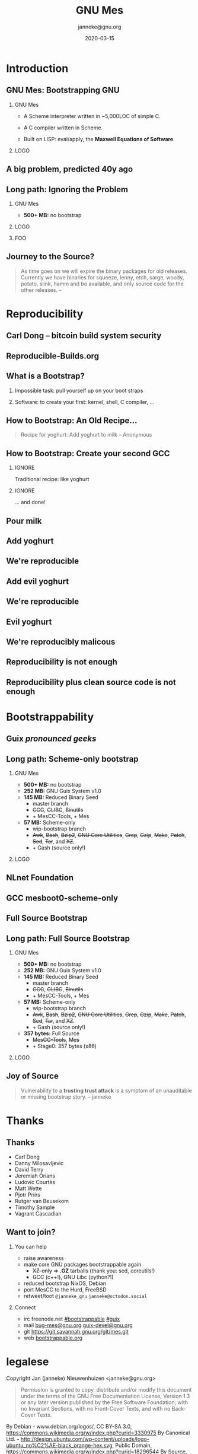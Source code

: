 #+TITLE: GNU Mes
#+TITLE: \smaller[2]{-- Bootstrapping GNU}
#+DATE:2020-03-15
#+EMAIL: janneke@gnu.org
#+AUTHOR: janneke@gnu.org
#+COPYRIGHT: janneke (Jan) Nieuwenhuizen <janneke@gn.org>
#+LICENSE: GNU Free Documentation License, version 1.3 or later.
#+OPTIONS: H:2 @:t ::t
#+OPTIONS: tex:t latex:t todo:t tasks:t
#+LATEX_HEADER:\institute{Libre Planet '20}
#+LATEX_HEADER:\def\ahref#1#2{\htmladdnormallink{#2}{#1}}
#+LATEX_CLASS: beamer
#+LATEX_CLASS_OPTIONS: [presentation]
#+LATEX_HEADER: \usepackage{relsize}
#+LATEX_HEADER: \usepackage{hyperref}
#+LATEX_HEADER: \mode<beamer>{\usetheme{X}}
#+KEYWORDS: GNU, Mes, Mes, Guix, bootstrappable, reproducible
#+BEAMER_THEME: X
#+BEAMER_FRAME_LEVEL: 2
#+COLUMNS: %45ITEM %10BEAMER_ENV(Env) %10BEAMER_ACT(Act) %4BEAMER_COL(Col) %8BEAMER_OPT(Opt)
# #+LATEX_HEADER:\usepackage{pgfpages}
# #+LATEX_HEADER:\setbeameroption{show notes}
# #+LATEX_HEADER:\setbeameroption{show notes on second screen=left}

* Introduction

** GNU Mes: Bootstrapping GNU

*** GNU Mes
   :PROPERTIES:
   :BEAMER_COL: 0.6
   :BEAMER_ENV: block
   :END:

  * A Scheme interpreter written in ~5,000LOC of simple C.

  * A C compiler written in Scheme.

  * Built on LISP: eval/apply, the *Maxwell Equations of Software*.
*** LOGO
   :PROPERTIES:
   :BEAMER_COL: 0.3
   :BEAMER_ENV: quote
   :END:
#+LATEX:\rightskip=2cm\includegraphics[width=0.7\textwidth]{mes.png}

** A big problem, predicted 40y ago
#+LATEX:{\hspace{-1.2cm}\begin{frame}[plain]
#+LATEX:{{\vskip-2.8cm\includegraphics[width=1.1\paperwidth,height=1.1\paperheight]{ken-thompson.png}}}
#+LATEX:\end{frame}}

** Long path: Ignoring the Problem
#+LATEX:\Large
*** GNU Mes
   :PROPERTIES:
   :BEAMER_COL: 0.7
   :BEAMER_ENV: quote
   :END:
#+LATEX:\normalfont
 * *500+ MB:* no bootstrap
*** LOGO
   :PROPERTIES:
   :BEAMER_COL: 0.3
   :BEAMER_ENV: quote
   :END:
#+LATEX:\includegraphics[height=0.7cm]{logos/debian.png}
#+LATEX:\normalsize
*** FOO
   :PROPERTIES:
   :BEAMER_ENV: quote
   :END:
#+LATEX:\includegraphics[width=2cm]{logos/android.png}
#+LATEX:{\includegraphics[height=0.8cm]{logos/apple.png}\includegraphics[width=1.2cm]{logos/macos.png}}
#+LATEX:\includegraphics[height=1cm]{logos/debian.png}
#+LATEX:\includegraphics[width=2cm]{logos/fedora.png}
#+LATEX:\includegraphics[height=0.8cm]{logos/freebsd.png}
#+LATEX:\includegraphics[height=0.8cm]{logos/netbsd.png}
#+LATEX:\includegraphics[height=1cm]{logos/openbsd.png}
#+LATEX:\includegraphics[height=0.7cm]{logos/opensuse.png}
#+LATEX:\includegraphics[width=2cm]{logos/redhat.png}
#+LATEX:\includegraphics[width=2cm]{logos/ubuntu.png}
#+LATEX:\includegraphics[width=2.2cm]{logos/windows.png}
#+LATEX:\vskip 5cm
#+LATEX:\normalsize

** Journey to the Source?
#+LATEX:\hspace{115mm}\tiny{???}\\[-6.0ex]
#+LATEX:\hspace{ 90mm}\tiny{Soft Landing Systems}\\[-0.5ex]
#+LATEX:\hspace{ 82mm}\tiny{0.90 .. 0.01}\\[-1.0ex]
#+LATEX:\hspace{ 74mm}\tiny{0.93rc5}\\[-1.1ex]
#+LATEX:\hspace{ 66mm}\tiny{0.93rc6}\\[-1.0ex]
#+LATEX:\hspace{ 60mm}\tiny{1.1 buzz}\\[-1.0ex]
#+LATEX:\hspace{ 54mm}\tiny{1.2 rex}\\[-1.0ex]
#+LATEX:\hspace{ 48mm}\tiny{1.3 bo}\\[-1.0ex]
#+LATEX:\hspace{ 42mm}\tiny{2.0 hamm}\\[-0.6ex]
#+LATEX:\hspace{ 37mm}\tiny{2.1 slink}\\[-1.1ex]
#+LATEX:\hspace{ 30mm}\scriptsize{2.2 potato}\\[-1.1ex]
#+LATEX:\hspace{ 24mm}\footnotesize{3.0 woody}\\[-1.1ex]
#+LATEX:\hspace{ 19mm}\small{3.1 sarge}\\[-1.0ex]
#+LATEX:\hspace{ 14mm}\normalsize{4 etch}\\[-1.1ex]
#+LATEX:\hspace{ 10mm}\large{5 lenny}\\[-1.2ex]
#+LATEX:\hspace{ 6mm}\Large{6 squeeze}\\[-1.2ex]
#+LATEX:\hspace{ 3mm}\LARGE{7 wheezy}\\[-1.2ex]
#+LATEX:\hspace{ 1mm}\huge{8 jessie}\\[-1.3ex]
#+LATEX:\hspace{ 0mm}\Huge{9 stretch}\\[-0.2ex]
#+LATEX:\hspace{ 0mm}\Huge{10 buster}
#+LATEX:\normalsize
   #+BEGIN_QUOTE
As time goes on we will expire the binary packages for old releases.
Currently we have binaries for squeeze, lenny, etch, sarge, woody,
potato, slink, hamm and bo available, and only source code for the other
releases.  -- \ahref{https://www.debian.org/distrib/archive}{www.debian.org/distrib/archive}
   #+END_QUOTE

* Reproducibility
** Carl Dong -- bitcoin build system security
#+LATEX:{\hspace{-1.2cm}\begin{frame}[plain]
#+LATEX:{{\vskip-2.8cm\includegraphics[width=1.1\paperwidth,height=1.1\paperheight]{bitcoin-carl-dong.png}}}
#+LATEX:\end{frame}}

** Reproducible-Builds.org
#+LATEX:{\hspace{-1.2cm}\begin{frame}[plain]
#+LATEX:{{\vskip-2.8cm\includegraphics[width=1.1\paperwidth,height=1.1\paperheight]{reproducible-builds.png}}}
#+LATEX:\end{frame}}

** What is a Bootstrap?
*** Impossible task: pull yourself up on your boot straps

#+LATEX:\rightskip=2cm\includegraphics[width=0.3\textwidth]{boot-strap.png}

*** Software: to create your first: kernel, shell, C compiler, ...

#+LATEX:\includegraphics[width=0.15\textwidth]{gcc.png}
#+LATEX:{\fontsize{20}{10}\selectfont source\normalsize}
#+LATEX:{\fontsize{40}{20}\selectfont + ?? =}
#+LATEX:\includegraphics[width=0.15\textwidth]{gcc.png}
#+LATEX:{\fontsize{20}{10}\selectfont binary\normalsize}

** How to Bootstrap: An Old Recipe...
#+LATEX:\rightskip=2cm\includegraphics[width=0.3\textwidth]{yoghurt.png}\\
   #+BEGIN_QUOTE
Recipe for yoghurt: Add yoghurt to milk -- Anonymous
   #+END_QUOTE
** How to Bootstrap: Create your second GCC

*** IGNORE
   :PROPERTIES:
   :BEAMER_env: ignoreheading
   :END:

Traditional recipe: like yoghurt
#+LATEX:\\[1cm]
#+LATEX:\includegraphics[width=0.15\textwidth]{gcc.png}
#+LATEX:{\fontsize{10}{5}\selectfont source\normalsize}
#+LATEX:{\fontsize{40}{20}\selectfont +}
#+LATEX:\includegraphics[width=0.15\textwidth]{gcc.png}
#+LATEX:{\fontsize{10}{5}\selectfont binary - 1\normalsize}
#+LATEX:{\fontsize{40}{10}\selectfont = \normalsize}
#+LATEX:\includegraphics[width=0.15\textwidth]{gcc.png}
#+LATEX:{\fontsize{10}{5}\selectfont binary\normalsize}
#+LATEX:\\[1cm]

*** IGNORE
   :PROPERTIES:
   :BEAMER_env: ignoreheading
   :END:

... and done!

** Pour milk
#+LATEX:{\begin{frame}[plain]
#+LATEX:{\vskip-2cm\includegraphics[width=1.1\paperwidth,height=1.1\paperheight]{pour-milk.png}}
#+LATEX:\end{frame}}

** Add yoghurt
#+LATEX:{\begin{frame}[plain]
#+LATEX:{\vskip-2cm\includegraphics[width=1.1\paperwidth,height=1.1\paperheight]{add-yoghurt.png}}
#+LATEX:\end{frame}}

** We're reproducible
#+LATEX:{\hspace{-1.2cm}\begin{frame}[plain]
#+LATEX:{{\vskip-2.8cm\includegraphics[width=1.1\paperwidth,height=1.1\paperheight]{we-are-reproducible.png}}}
#+LATEX:\end{frame}}

** Add evil yoghurt
#+LATEX:{\begin{frame}[plain]
#+LATEX:{\vskip-2.5cm\includegraphics[width=1.1\paperwidth,height=1.1\paperheight]{add-evil-yoghurt.png}}
#+LATEX:\end{frame}}

** We're reproducible
#+LATEX:{\hspace{-1.2cm}\begin{frame}[plain]
#+LATEX:{{\vskip-2.8cm\includegraphics[width=1.1\paperwidth,height=1.1\paperheight]{we-are-reproducible.png}}}
#+LATEX:\end{frame}}

** Evil yoghurt
#+LATEX:{\hspace{-1.2cm}\begin{frame}[plain]
#+LATEX:{{\vskip-2cm\includegraphics[width=1.1\paperwidth,height=1.1\paperheight]{evil-yoghurt-rect-black.png}}}
#+LATEX:\end{frame}}

** We're reproducibly malicous
#+LATEX:{\hspace{-1.2cm}\begin{frame}[plain]
#+LATEX:{{\vskip-2.8cm\includegraphics[width=1.1\paperwidth,height=1.1\paperheight]{we-are-reproducibly-malicious.png}}}
#+LATEX:\end{frame}}

** Reproducibility is not enough
#+LATEX:{\hspace{-1.2cm}\begin{frame}[plain]
#+LATEX:{{\vskip-2.8cm\includegraphics[width=1.1\paperwidth,height=1.1\paperheight]{reproducibility-is-not-enough.png}}}
#+LATEX:\end{frame}}


** Reproducibility plus clean source code is not enough
#+LATEX:{\hspace{-1.2cm}\begin{frame}[plain]
#+LATEX:{{\vskip-2.8cm\includegraphics[width=1.1\paperwidth,height=1.1\paperheight]{reproducibility+clean-source-code.png}}}
#+LATEX:\end{frame}}


* Bootstrappability

** Guix /pronounced geeks/
#+LATEX:{\hspace{-1.2cm}\begin{frame}[plain]
#+LATEX:{{\vskip-2.8cm\includegraphics[width=1.1\paperwidth,height=1.1\paperheight]{guix-pronounced-geeks.png}}}
#+LATEX:\end{frame}}

** Long path: Scheme-only bootstrap
#+LATEX:\Large
*** GNU Mes
   :PROPERTIES:
   :BEAMER_COL: 0.75
   :BEAMER_ENV: quote
   :END:
#+LATEX:\normalfont
 * *500+ MB:* no bootstrap
 * *252 MB:* GNU Guix System v1.0
 * *145 MB:* Reduced Binary Seed
   + master branch
   + +GCC+, +GLIBC+, +Binutils+
   + + MesCC-Tools, + Mes
 * *57 MB:* Scheme-only
   + wip-bootstrap branch
   + +Awk+, +Bash+, +Bzip2+, +GNU Core Utilities+, +Grep+, +Gzip+,
     +Make+, +Patch+, +Sed+, +Tar+, and +XZ+.
   + + Gash (source only!)
#+LATEX:\vskip 3cm
*** LOGO
   :PROPERTIES:
   :BEAMER_COL: 0.25
   :BEAMER_ENV: quote
   :END:
#+LATEX:\includegraphics[height=0.7cm]{logos/debian.png}
#+LATEX:\includegraphics[height=0.7cm]{logos/guix.png}\includegraphics[height=0.4cm]{logos/nixos.png}\\[0.4cm]
#+LATEX:\includegraphics[height=0.7cm]{logos/guix.png}\\[1cm]
#+LATEX:\includegraphics[height=0.7cm]{logos/guix.png}\\
#+LATEX:\vskip 4.75cm
#+LATEX:\normalsize

** NLnet Foundation
#+LATEX:\begin{center}
#+LATEX:\includegraphics[width=0.5\paperwidth,height=0.5\paperheight]{nl-net.png}
#+LATEX:\end{center}

** GCC mesboot0-scheme-only
#+LATEX:{\hspace{-0.55cm}\begin{frame}[plain]
#+LATEX:{{\vskip-1.9cm\includegraphics[width=1\paperwidth,height=1\paperheight]{gcc-mesboot0-scheme-only-unversioned.png}}}
#+LATEX:\end{frame}}

** Full Source Bootstrap
#+LATEX:\begin{center}
#+LATEX:\includegraphics[width=0.6\textwidth]{fsb-logo-guile-guix-mes.png}
#+LATEX:\end{center}

** Long path: Full Source Bootstrap
#+LATEX:\Large
*** GNU Mes
   :PROPERTIES:
   :BEAMER_COL: 0.75
   :BEAMER_ENV: quote
   :END:
#+LATEX:\normalfont
 * *500+ MB:* no bootstrap
 * *252 MB:* GNU Guix System v1.0
 * *145 MB:* Reduced Binary Seed
   + master branch
   + +GCC+, +GLIBC+, +Binutils+
   + + MesCC-Tools, + Mes
 * *57 MB:* Scheme-only
   + wip-bootstrap branch
   + +Awk+, +Bash+, +Bzip2+, +GNU Core Utilities+, +Grep+, +Gzip+,
     +Make+, +Patch+, +Sed+, +Tar+, and +XZ+.
   + + Gash (source only!)
 * *357 bytes:* Full Source
   + +MesCC-Tools+, +Mes+
   + + Stage0: 357 bytes (x86)
#+LATEX:\vskip 1cm
*** LOGO
   :PROPERTIES:
   :BEAMER_COL: 0.25
   :BEAMER_ENV: quote
   :END:
#+LATEX:\includegraphics[height=0.7cm]{logos/debian.png}
#+LATEX:\includegraphics[height=0.7cm]{logos/guix.png}\includegraphics[height=0.4cm]{logos/nixos.png}\\[0.4cm]
#+LATEX:\includegraphics[height=0.7cm]{logos/guix.png}\\[1cm]
#+LATEX:\includegraphics[height=0.7cm]{logos/guix.png}\\
#+LATEX:\vskip 4.2cm
#+LATEX:\normalsize

** Joy of Source
#+LATEX:\large
   #+BEGIN_QUOTE
Vulnerability to a *trusting trust attack* is a symptom of an
unauditable or missing bootstrap story.  -- janneke
   #+END_QUOTE
#+LATEX:\normalsize

* Thanks
** Thanks
# *** Mortals                                                   :B_block:BMCOL:
#     :PROPERTIES:
#     :BEAMER_COL: 0.48
#     :BEAMER_ENV: block
#     :END:
   * Carl Dong
   * Danny Milosavljevic
   * David Terry
   * Jeremiah Orians
   * Ludovic Courtès
   * Matt Wette
   * Pjotr Prins
   * Rutger van Beusekom
   * Timothy Sample
   * Vagrant Cascadian
# *** All the Giants                                            :B_block:BMCOL:
#     :PROPERTIES:
#     :BEAMER_COL: 0.48
#     :xBEAMER_ACT: <2->
#     :BEAMER_ENV: block
#     :END:
#    * ...
# *** Connect
#     * irc  freenode.net [[irc://bootstrappable@freenode.net][#bootstrappable]] [[irc://guix@freenode.net][#guix]]
#     * mail [[mailto:bug-mes@gnu.org][bug-mes@gnu.org]] [[mailto://guix-devel@gnu.org][guix-devel@gnu.org]]
#     * git  [[https://git.savannah.gnu.org/git/mes.git][https://git.savannah.gnu.org/git/mes.git]]
#     * web  [[http://bootstrappable.org][bootstrappable.org]]

** Want to join?
*** You can help
  * raise awareness
  * make core GNU packages bootstrappable again
    + +XZ-only+ => *.GZ* tarballs (thank you: sed, coreutils!)
    + GCC (c++!), GNU Libc (python?!)
  * reduced bootstrap NixOS, Debian
  * port MesCC to the Hurd, FreeBSD
  * retweet/toot =@janneke_gnu= =janneke@octodon.social=

*** Connect
    * irc  freenode.net [[irc://bootstrappable@freenode.net][#bootstrappable]] [[irc://guix@freenode.net][#guix]]
    * mail [[mailto:bug-mes@gnu.org][bug-mes@gnu.org]] [[mailto://guix-devel@gnu.org][guix-devel@gnu.org]]
    * git  [[https://git.savannah.gnu.org/git/mes.git][https://git.savannah.gnu.org/git/mes.git]]
    * web  [[http://bootstrappable.org][bootstrappable.org]]

* legalese
  :PROPERTIES:
  :BEAMER_ENV: note
  :COPYING: t
  :END:

  Copyright \copy 2020 Jan (janneke) Nieuwenhuizen <janneke@gnu.org>

  #+BEGIN_QUOTE
  Permission is granted to copy, distribute and/or modify this
  document under the terms of the GNU Free Documentation License,
  Version 1.3 or any later version published by the Free Software
  Foundation; with no Invariant Sections, with no Front-Cover Texts,
  and with no Back-Cover Texts.
  #+END_QUOTE

By Debian - www.debian.org/logos/, CC BY-SA 3.0, https://commons.wikimedia.org/w/index.php?curid=3330975
By Canonical Ltd. - http://design.ubuntu.com/wp-content/uploads/logo-ubuntu_no%C2%AE-black_orange-hex.svg, Public Domain, https://commons.wikimedia.org/w/index.php?curid=18296544
By Source, Fair use, https://en.wikipedia.org/w/index.php?curid=60635229
By Original: Apple Inc.Vectorization: Totie - https://www.apple.com/macos/high-sierra/, Public Domain, https://commons.wikimedia.org/w/index.php?curid=59644704
By Original: Rob Janoff - https://www.apple.com/ac/globalnav/2.0/en_US/images/ac-globalnav/globalnav/apple/image_large.svg, Public Domain, https://commons.wikimedia.org/w/index.php?curid=10472152

By Source, Fair use, https://en.wikipedia.org/w/index.php?curid=26987122
By Source (WP:NFCC#4), Fair use, https://en.wikipedia.org/w/index.php?curid=38767733
By Source, Fair use, https://en.wikipedia.org/w/index.php?curid=13822991
By Microsoft - File:Windows Server 2012 logo.svg, Public Domain, https://commons.wikimedia.org/w/index.php?curid=45931123
By Source, Fair use, https://en.wikipedia.org/w/index.php?curid=28200444
